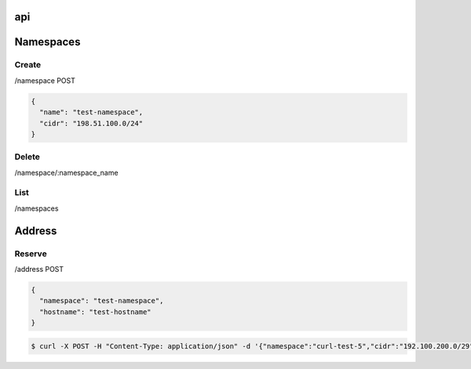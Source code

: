 api
===

Namespaces
==========

Create
------

/namespace POST

.. code-block:: javascript

    {
      "name": "test-namespace",
      "cidr": "198.51.100.0/24"
    }

Delete
------

/namespace/:namespace_name

List
----

/namespaces

Address
=======

Reserve
-------

/address POST

.. code-block:: javascript

    {
      "namespace": "test-namespace",
      "hostname": "test-hostname"
    }


.. code-block:: bash

    $ curl -X POST -H "Content-Type: application/json" -d '{"namespace":"curl-test-5","cidr":"192.100.200.0/29", "hostname": "hostname"}'  http://127.0.0.1:5000/v1.0/address

